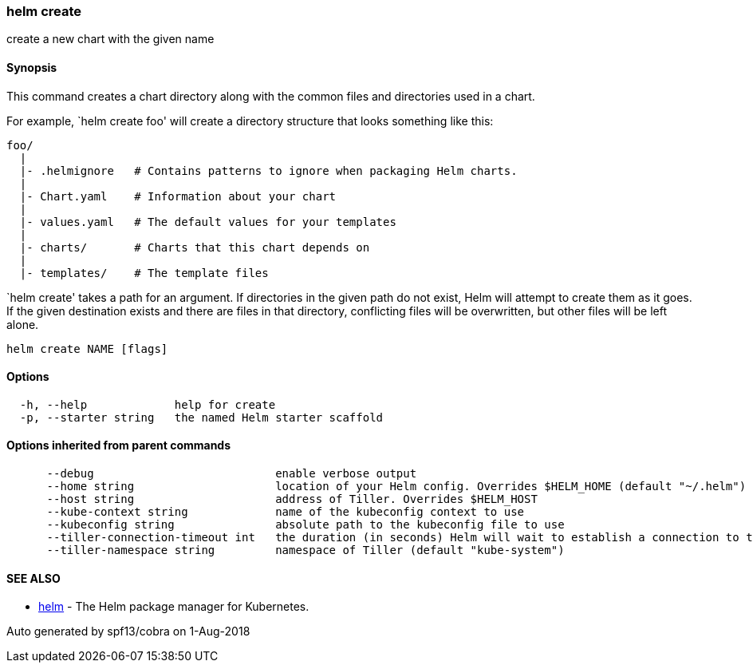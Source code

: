 helm create
~~~~~~~~~~~

create a new chart with the given name

Synopsis
^^^^^^^^

This command creates a chart directory along with the common files and
directories used in a chart.

For example, `helm create foo' will create a directory structure that
looks something like this:

....
foo/
  |
  |- .helmignore   # Contains patterns to ignore when packaging Helm charts.
  |
  |- Chart.yaml    # Information about your chart
  |
  |- values.yaml   # The default values for your templates
  |
  |- charts/       # Charts that this chart depends on
  |
  |- templates/    # The template files
....

`helm create' takes a path for an argument. If directories in the given
path do not exist, Helm will attempt to create them as it goes. If the
given destination exists and there are files in that directory,
conflicting files will be overwritten, but other files will be left
alone.

....
helm create NAME [flags]
....

Options
^^^^^^^

....
  -h, --help             help for create
  -p, --starter string   the named Helm starter scaffold
....

Options inherited from parent commands
^^^^^^^^^^^^^^^^^^^^^^^^^^^^^^^^^^^^^^

....
      --debug                           enable verbose output
      --home string                     location of your Helm config. Overrides $HELM_HOME (default "~/.helm")
      --host string                     address of Tiller. Overrides $HELM_HOST
      --kube-context string             name of the kubeconfig context to use
      --kubeconfig string               absolute path to the kubeconfig file to use
      --tiller-connection-timeout int   the duration (in seconds) Helm will wait to establish a connection to tiller (default 300)
      --tiller-namespace string         namespace of Tiller (default "kube-system")
....

SEE ALSO
^^^^^^^^

* link:helm.md[helm] - The Helm package manager for Kubernetes.

Auto generated by spf13/cobra on 1-Aug-2018
